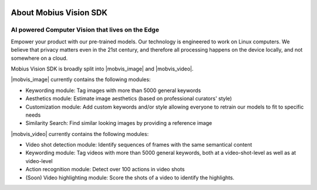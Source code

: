 .. image::
  data/green_Mobius_Vision_Logotype.png
  :align: left
  
About Mobius Vision SDK
==========================

AI powered Computer Vision that lives on the Edge
--------------------------------------------------

Empower your product with our pre-trained models.
Our technology is engineered to work on Linux computers.
We believe that privacy matters even in the 21st century, and therefore all processing happens on the device locally, and not somewhere on a cloud.

Mobius Vision SDK is broadly split into |mobvis_image| and |mobvis_video|.

|mobvis_image| currently contains the following modules:

* Keywording module: Tag images with more than 5000 general keywords
* Aesthetics module: Estimate image aesthetics (based on professional curators' style)
* Customization module: Add custom keywords and/or style allowing everyone to retrain our models to fit to specific needs
* Similarity Search: Find similar looking images by providing a reference image

|mobvis_video| currently contains the following modules:

* Video shot detection module: Identify sequences of frames with the same semantical content
* Keywording module: Tag videos with more than 5000 general keywords, both at a video-shot-level as well as at video-level
* Action recognition module: Detect over 100 actions in video shots
* (Soon) Video highlighting module: Score the shots of a video to identify the highlights.